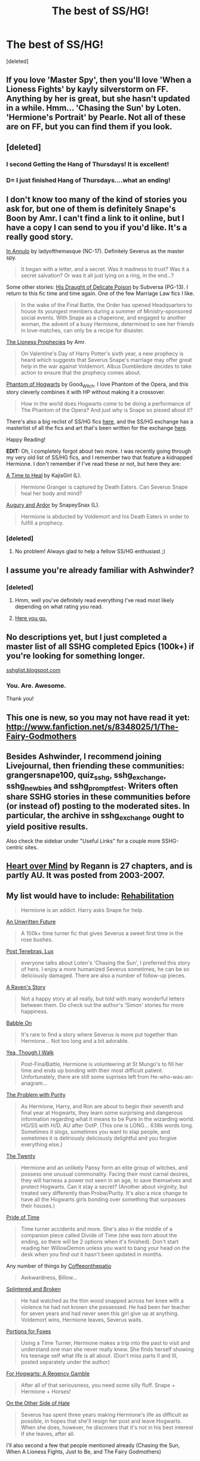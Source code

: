 #+TITLE: The best of SS/HG!

* The best of SS/HG!
:PROPERTIES:
:Score: 10
:DateUnix: 1367875946.0
:DateShort: 2013-May-07
:END:
[deleted]


** If you love 'Master Spy', then you'll love 'When a Lioness Fights' by kayly silverstorm on FF. Anything by her is great, but she hasn't updated in a while. Hmm... 'Chasing the Sun' by Loten. 'Hermione's Portrait' by Pearle. Not all of these are on FF, but you can find them if you look.
:PROPERTIES:
:Author: fairly_forgetful
:Score: 4
:DateUnix: 1367887265.0
:DateShort: 2013-May-07
:END:


** [deleted]
:PROPERTIES:
:Score: 3
:DateUnix: 1367913681.0
:DateShort: 2013-May-07
:END:

*** I second Getting the Hang of Thursdays! It is excellent!
:PROPERTIES:
:Score: 2
:DateUnix: 1368064368.0
:DateShort: 2013-May-09
:END:


*** D= I just finished Hang of Thursdays....what an ending!
:PROPERTIES:
:Author: Rewindly
:Score: 2
:DateUnix: 1368948578.0
:DateShort: 2013-May-19
:END:


** I don't know too many of the kind of stories you ask for, but one of them is definitely Snape's Boon by Amr. I can't find a link to it online, but I have a copy I can send to you if you'd like. It's a really good story.

[[http://www.thepetulantpoetess.com/viewstory.php?sid=1480][In Annulo]] by ladyofthemasque (NC-17). Definitely Severus as the master spy.

#+begin_quote
  It began with a letter, and a secret. Was it madness to trust? Was it a secret salvation? Or was it all just lying on a ring, in the end...?
#+end_quote

Some other stories: [[http://www.thepetulantpoetess.com/viewstory.php?sid=2345][His Draught of Delicate Poison]] by Subversa (PG-13). I return to this fic time and time again. One of the few Marriage Law fics I like.

#+begin_quote
  In the wake of the Final Battle, the Order has opened Headquarters to house its youngest members during a summer of Ministry-sponsored social events. With Snape as a chaperone, and engaged to another woman, the advent of a busy Hermione, determined to see her friends in love-matches, can only be a recipe for disaster.
#+end_quote

[[http://www.scribd.com/doc/124084162/The-Lioness-Prophecies-by-AMR][The Lioness Prophecies]] by Amr.

#+begin_quote
  On Valentine's Day of Harry Potter's sixth year, a new prophecy is heard which suggests that Severus Snape's marriage may offer great help in the war against Voldemort. Albus Dumbledore decides to take action to ensure that the prophecy comes about.
#+end_quote

[[http://www.thepetulantpoetess.com/viewstory.php?sid=12772&i=1][Phantom of Hogwarts]] by Good_Witch. I love Phantom of the Opera, and this story cleverly combines it with HP without making it a crossover.

#+begin_quote
  How in the world does Hogwarts come to be doing a performance of The Phantom of the Opera? And just why is Snape so pissed about it?
#+end_quote

There's also a big reclist of SS/HG fics [[http://harmony-bites.livejournal.com/59308.html][here]], and the SS/HG exchange has a masterlist of all the fics and art that's been written for the exchange [[https://sites.google.com/site/sshgexchange/masterlist][here]].

Happy Reading!

*EDIT:* Oh, I completely forgot about two more. I was recently going through my very old list of SS/HG fics, and I remember two that feature a kidnapped Hermione. I don't remember if I've read these or not, but here they are:

[[http://ashwinder.sycophanthex.com/viewstory.php?sid=5114][A Time to Heal]] by KajisGirl (L).

#+begin_quote
  Hermione Granger is captured by Death Eaters. Can Severus Snape heal her body and mind?
#+end_quote

[[http://ashwinder.sycophanthex.com/viewstory.php?sid=14458][Augury and Ardor]] by SnapeySnax (L).

#+begin_quote
  Hermione is abducted by Voldemort and his Death Eaters in order to fulfill a prophecy.
#+end_quote
:PROPERTIES:
:Author: platano_loco
:Score: 3
:DateUnix: 1367887981.0
:DateShort: 2013-May-07
:END:

*** [deleted]
:PROPERTIES:
:Score: 2
:DateUnix: 1368065335.0
:DateShort: 2013-May-09
:END:

**** No problem! Always glad to help a fellow SS/HG enthusiast ;)
:PROPERTIES:
:Author: platano_loco
:Score: 1
:DateUnix: 1368074975.0
:DateShort: 2013-May-09
:END:


** I assume you're already familiar with Ashwinder?
:PROPERTIES:
:Author: KloverCain
:Score: 2
:DateUnix: 1367880607.0
:DateShort: 2013-May-07
:END:

*** [deleted]
:PROPERTIES:
:Score: 1
:DateUnix: 1367881195.0
:DateShort: 2013-May-07
:END:

**** Hmm, well you've definitely read everything I've read most likely depending on what rating you read.
:PROPERTIES:
:Author: KloverCain
:Score: 1
:DateUnix: 1367881949.0
:DateShort: 2013-May-07
:END:


**** [[http://mujaji.net/kia/?cat=5][Here you go.]]
:PROPERTIES:
:Author: misplaced_my_pants
:Score: 1
:DateUnix: 1367902745.0
:DateShort: 2013-May-07
:END:


** No descriptions yet, but I just completed a master list of all SSHG completed Epics (100k+) if you're looking for something longer.

[[http://sshglist.blogspot.com/2013/04/the-list.html][sshglist.blogspot.com]]
:PROPERTIES:
:Author: _purple
:Score: 2
:DateUnix: 1367897059.0
:DateShort: 2013-May-07
:END:

*** You. Are. Awesome.

Thank you!
:PROPERTIES:
:Author: aurawn
:Score: 1
:DateUnix: 1369009173.0
:DateShort: 2013-May-20
:END:


** This one is new, so you may not have read it yet: [[http://www.fanfiction.net/s/8348025/1/The-Fairy-Godmothers]]
:PROPERTIES:
:Author: LeLapinBlanc
:Score: 2
:DateUnix: 1367918068.0
:DateShort: 2013-May-07
:END:


** Besides Ashwinder, I recommend joining Livejournal, then friending these communities: grangersnape100, quiz_sshg, sshg_exchange, sshg_newbies and sshg_promptfest. Writers often share SSHG stories in these communities before (or instead of) posting to the moderated sites. In particular, the archive in sshg_exchange ought to yield positive results.

Also check the sidebar under "Useful Links" for a couple more SSHG-centric sites.
:PROPERTIES:
:Author: eviltwinskippy
:Score: 4
:DateUnix: 1367882459.0
:DateShort: 2013-May-07
:END:


** [[http://www.fanfiction.net/s/1215092/1/Heart-over-Mind][Heart over Mind]] by Regann is 27 chapters, and is partly AU. It was posted from 2003-2007.
:PROPERTIES:
:Score: 1
:DateUnix: 1368064817.0
:DateShort: 2013-May-09
:END:


** My list would have to include: [[http://www.fanfiction.net/s/8366588/1/Rehabilitation][Rehabilitation]]

#+begin_quote
  Hermione is an addict. Harry asks Snape for help.
#+end_quote

[[http://www.fanfiction.net/s/8455295/1/An-Unwritten-Future][An Unwritten Future]]

#+begin_quote
  A 100k+ time turner fic that gives Severus a sweet first time in the rose bushes.
#+end_quote

[[http://www.fanfiction.net/s/6578435/1/Post-Tenebras-Lux][Post Tenebras, Lux]]

#+begin_quote
  everyone talks about Loten's 'Chasing the Sun', I preferred this story of hers. I enjoy a more humanized Severus sometimes, he can be so deliciously damaged. There are also a number of follow-up pieces.
#+end_quote

[[http://www.fanfiction.net/s/7974409/1/A-Raven-s-Story][A Raven's Story]]

#+begin_quote
  Not a happy story at all really, but told with many wonderful letters between them. Do check out the author's 'Simon' stories for more happiness.
#+end_quote

[[http://www.fanfiction.net/s/7539979/1/Babble-On][Babble On]]

#+begin_quote
  It's rare to find a story where Severus is more put together than Hermione... Not too long and a bit adorable.
#+end_quote

[[http://www.fanfiction.net/s/7093944/1/Yea-Though-I-Walk][Yea, Though I Walk]]

#+begin_quote
  Post-FinalBattle, Hermione is volunteering at St Mungo's to fill her time and ends up bonding with their most difficult patient. Unfortunately, there are still some suprises left from He-who-was-an-anagram...
#+end_quote

[[http://www.fanfiction.net/s/4776976/1/The-Problem-with-Purity][The Problem with Purity]]

#+begin_quote
  As Hermione, Harry, and Ron are about to begin their seventh and final year at Hogwarts, they learn some surprising and dangerous information regarding what it means to be Pure in the wizarding world. HG/SS with H/D. AU after OotP. (This one is LONG... 638k words long. Sometimes it slogs, sometimes you want to slap people, and sometimes it is deliriously deliciously delightful and you forgive everything else.)
#+end_quote

[[http://www.fanfiction.net/s/1844462/1/The-Twenty][The Twenty]]

#+begin_quote
  Hermione and an unlikely Pansy form an elite group of witches, and possess one unusual commonality. Facing their most carnal desires, they will harness a power not seen in an age, to save themselves and protect Hogwarts. Can it stay a secret? (Another about virginity, but treated very differently than Probw/Purity. It's also a nice change to have all the Hogwarts girls bonding over something that surpasses their houses.)
#+end_quote

[[http://www.fanfiction.net/s/7453087/1/Pride-of-Time][Pride of Time]]

#+begin_quote
  Time turner accidents and more. She's also in the middle of a companion piece called Divide of Time (she was torn about the ending, so there will be 2 options when it's finished). Don't start reading her WillowDemon unless you want to bang your head on the desk when you find out it hasn't been updated in months.
#+end_quote

Any number of things by [[http://www.fanfiction.net/u/1633060/coffeeonthepatio][Coffeeonthepatio]]

#+begin_quote
  Awkwardness, Billow...
#+end_quote

[[http://www.fanfiction.net/s/4195392/2/Splintered-and-Broken][Splintered and Broken]]

#+begin_quote
  He had watched as the thin wood snapped across her knee with a violence he had not known she possessed. He had been her teacher for seven years and had never seen this girl give up at anything. Voldemort wins, Hermione leaves, Severus waits.
#+end_quote

[[http://www.fanfiction.net/s/7350305/1/Portions-for-Foxes][Portions for Foxes]]

#+begin_quote
  Using a Time Turner, Hermione makes a trip into the past to visit and understand one man she never really knew. She finds herself showing his teenage self what life is all about. (Don't miss parts II and III, posted separately under the author)
#+end_quote

[[http://www.fanfiction.net/s/7618772/1/For-Hogwarts-A-Regency-Gamble][For Hogwarts: A Regency Gamble]]

#+begin_quote
  After all of that seriousness, you need some silly fluff. Snape + Hermione + Horses!
#+end_quote

[[http://www.fanfiction.net/s/7618000/1/On-the-Other-Side-of-Hate][On the Other Side of Hate]]

#+begin_quote
  Severus has spent three years making Hermione's life as difficult as possible, in hopes that she'll resign her post and leave Hogwarts. When she does, however, he discovers that it's not in his best interest if she leaves, after all.
#+end_quote

I'll also second a few that people mentioned already (Chasing the Sun, When A Lioness Fights, Just to Be, and The Fairy Godmothers)
:PROPERTIES:
:Author: PsychoCelloChica
:Score: 1
:DateUnix: 1369074291.0
:DateShort: 2013-May-20
:END:
